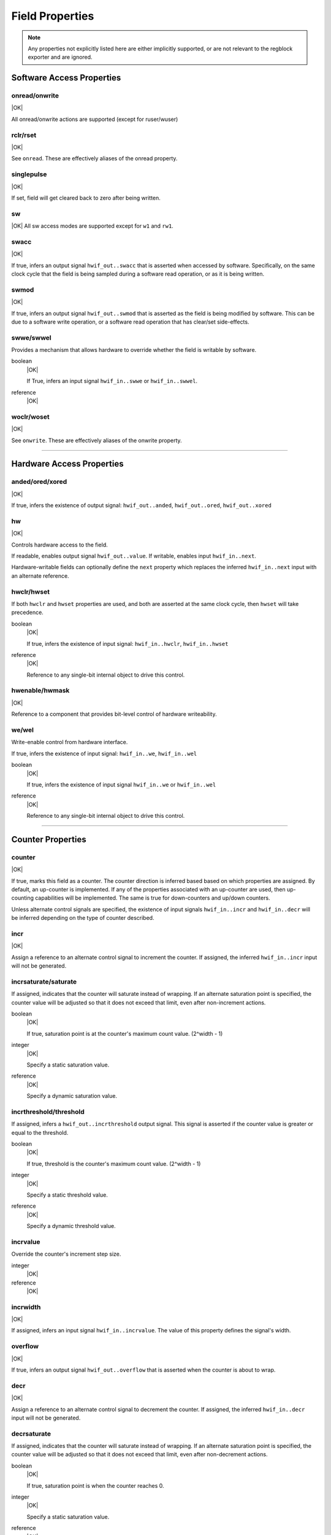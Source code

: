 Field Properties
================

.. note:: Any properties not explicitly listed here are either implicitly
    supported, or are not relevant to the regblock exporter and are ignored.

Software Access Properties
--------------------------

onread/onwrite
^^^^^^^^^^^^^^
|OK|

All onread/onwrite actions are supported (except for ruser/wuser)

rclr/rset
^^^^^^^^^
|OK|

See ``onread``. These are effectively aliases of the onread property.

singlepulse
^^^^^^^^^^^
|OK|

If set, field will get cleared back to zero after being written.

.. wavedrom::

    {"signal": [
        {"name": "clk",             "wave": "p....."},
      	{"name": "<swmod>",         "wave": "0.10.."},
        {"name": "hwif_out..value", "wave": "0..10."}
    ]}

sw
^^^
|OK|
All sw access modes are supported except for ``w1`` and ``rw1``.

swacc
^^^^^
|OK|

If true, infers an output signal ``hwif_out..swacc`` that is asserted when
accessed by software. Specifically, on the same clock cycle that the field is
being sampled during a software read operation, or as it is being written.

.. wavedrom::

    {"signal": [
        {"name": "clk",             "wave": "p...."},
        {"name": "hwif_in..next",   "wave": "x.=x.", "data": ["D"]},
        {"name": "hwif_out..swacc", "wave": "0.10."}
    ]}


swmod
^^^^^
|OK|

If true, infers an output signal ``hwif_out..swmod`` that is asserted as the
field is being modified by software. This can be due to a software write
operation, or a software read operation that has clear/set side-effects.


.. wavedrom::

    {"signal": [
        {"name": "clk",             "wave": "p....."},
        {"name": "hwif_out..value", "wave": "=..=..", "data": ["old", "new"]},
        {"name": "hwif_out..swmod", "wave": "0.10.."}
    ]}


swwe/swwel
^^^^^^^^^^

Provides a mechanism that allows hardware to override whether the field is
writable by software.

boolean
    |OK|

    If True, infers an input signal ``hwif_in..swwe`` or ``hwif_in..swwel``.

reference
    |OK|


woclr/woset
^^^^^^^^^^^
|OK|

See ``onwrite``. These are effectively aliases of the onwrite property.

--------------------------------------------------------------------------------

Hardware Access Properties
--------------------------

anded/ored/xored
^^^^^^^^^^^^^^^^
|OK|

If true, infers the existence of output signal: ``hwif_out..anded``,
``hwif_out..ored``, ``hwif_out..xored``


hw
^^^
|OK|

Controls hardware access to the field.

If readable, enables output signal ``hwif_out..value``. If writable, enables
input ``hwif_in..next``.

Hardware-writable fields can optionally define the ``next`` property which replaces
the inferred ``hwif_in..next`` input with an alternate reference.


hwclr/hwset
^^^^^^^^^^^

If both ``hwclr`` and ``hwset`` properties are used, and both are asserted at
the same clock cycle, then ``hwset`` will take precedence.

boolean
    |OK|

    If true, infers the existence of input signal: ``hwif_in..hwclr``, ``hwif_in..hwset``

reference
    |OK|

    Reference to any single-bit internal object to drive this control.


hwenable/hwmask
^^^^^^^^^^^^^^^
|OK|

Reference to a component that provides bit-level control of hardware writeability.


we/wel
^^^^^^
Write-enable control from hardware interface.

If true, infers the existence of input signal: ``hwif_in..we``, ``hwif_in..wel``

.. wavedrom::

    {"signal": [
        {"name": "clk",             "wave": "p...."},
        {"name": "hwif_in..next",   "wave": "x.=x.", "data": ["D"]},
        {"name": "hwif_in..we",     "wave": "0.10."},
        {"name": "hwif_in..wel",    "wave": "1.01."},
        {"name": "<field value>",   "wave": "x..=.", "data": ["D"]}
    ]}

boolean
    |OK|

    If true, infers the existence of input signal ``hwif_in..we`` or ``hwif_in..wel``

reference
    |OK|

    Reference to any single-bit internal object to drive this control.

--------------------------------------------------------------------------------

Counter Properties
------------------

counter
^^^^^^^
|OK|

If true, marks this field as a counter. The counter direction is inferred based
based on which properties are assigned. By default, an up-counter is implemented.
If any of the properties associated with an up-counter are used, then up-counting
capabilities will be implemented. The same is true for down-counters and up/down
counters.

Unless alternate control signals are specified, the existence of input signals
``hwif_in..incr`` and ``hwif_in..decr`` will be inferred depending on the type
of counter described.


incr
^^^^
|OK|

Assign a reference to an alternate control signal to increment the counter.
If assigned, the inferred ``hwif_in..incr`` input will not be generated.

incrsaturate/saturate
^^^^^^^^^^^^^^^^^^^^^
If assigned, indicates that the counter will saturate instead of wrapping.
If an alternate saturation point is specified, the counter value will be
adjusted so that it does not exceed that limit, even after non-increment actions.

boolean
    |OK|

    If true, saturation point is at the counter's maximum count value. (2^width - 1)

integer
    |OK|

    Specify a static saturation value.

reference
    |OK|

    Specify a dynamic saturation value.


incrthreshold/threshold
^^^^^^^^^^^^^^^^^^^^^^^

If assigned, infers a ``hwif_out..incrthreshold`` output signal. This signal is
asserted if the counter value is greater or equal to the threshold.

.. wavedrom::

    {
        "signal": [
            {"name": "clk",                     "wave": "p......"},
            {"name": "hwif_in..incr",           "wave": "01...0."},
            {"name": "<counter>",               "wave": "=.=3==..", "data": [4,5,6,7,8,9]},
            {"name": "hwif_out..incrthreshold", "wave": "0..1...."}
        ],
        "foot": {
            "text": "Example where incrthreshold = 6"
        }
    }


boolean
    |OK|

    If true, threshold is the counter's maximum count value. (2^width - 1)

integer
    |OK|

    Specify a static threshold value.

reference
    |OK|

    Specify a dynamic threshold value.


incrvalue
^^^^^^^^^
Override the counter's increment step size.

integer
    |OK|

reference
    |OK|

incrwidth
^^^^^^^^^
|OK|

If assigned, infers an input signal ``hwif_in..incrvalue``. The value of this
property defines the signal's width.


overflow
^^^^^^^^
|OK|

If true, infers an output signal ``hwif_out..overflow`` that is asserted when
the counter is about to wrap.

.. wavedrom::

    {
        "signal": [
            {"name": "clk",                "wave": "p......."},
            {"name": "hwif_in..incr",      "wave": "0101010."},
            {"name": "<counter>",          "wave": "=.=.=.=.", "data": [14,15,0,1]},
            {"name": "hwif_out..overflow", "wave": "0..10..."}
        ],
        "foot": {
            "text": "A 4-bit counter overflowing"
        }
    }


decr
^^^^
|OK|

Assign a reference to an alternate control signal to decrement the counter.
If assigned, the inferred ``hwif_in..decr`` input will not be generated.


decrsaturate
^^^^^^^^^^^^
If assigned, indicates that the counter will saturate instead of wrapping.
If an alternate saturation point is specified, the counter value will be
adjusted so that it does not exceed that limit, even after non-decrement actions.

boolean
    |OK|

    If true, saturation point is when the counter reaches 0.

integer
    |OK|

    Specify a static saturation value.

reference
    |OK|

    Specify a dynamic saturation value.


decrthreshold
^^^^^^^^^^^^^
If assigned, infers a ``hwif_out..decrthreshold`` output signal. This signal is
asserted if the counter value is less than or equal to the threshold.

.. wavedrom::

    {
        "signal": [
            {"name": "clk",                     "wave": "p......"},
            {"name": "hwif_in..decr",           "wave": "01...0."},
            {"name": "<counter>",               "wave": "=.=3==.", "data": [9,8,7,6,5,4]},
            {"name": "hwif_out..decrthreshold", "wave": "0..1..."}
        ],
        "foot": {
            "text": "Example where incrthreshold = 7"
        }
    }


boolean
    |OK|

    If true, threshold is 0.

integer
    |OK|

    Specify a static threshold value.

reference
    |OK|

    Specify a dynamic threshold value.


decrvalue
^^^^^^^^^
Override the counter's decrement step size.

integer
    |OK|

reference
    |OK|

decrwidth
^^^^^^^^^
|OK|

If assigned, infers an input signal ``hwif_in..decrvalue``. The value of this
property defines the signal's width.

underflow
^^^^^^^^^
|OK|

If true, infers an output signal ``hwif_out..underflow`` that is asserted when
the counter is about to wrap.

.. wavedrom::

    {
        "signal": [
            {"name": "clk",                 "wave": "p......."},
            {"name": "hwif_in..decr",       "wave": "0101010."},
            {"name": "<counter>",           "wave": "=.=.=.=.", "data": [1,0,15,14]},
            {"name": "hwif_out..underflow", "wave": "0..10..."}
        ],
        "foot": {
            "text": "A 4-bit counter underflowing"
        }
    }

--------------------------------------------------------------------------------

Interrupt Properties
--------------------

intr
^^^^

If set, this field becomes an interrupt field.
The enclosing register infers an output signal ``hwif_out..intr`` which denotes
that an interrupt is active. This is an or-reduction of all interrupt fields
after applying the appropriate ``enable`` or ``mask`` to the field value.

level (default)
    |OK|

    Interrupt is level-sensitive. If a bit on the field's ``hwif_in..next`` input
    is '1', it will trigger an interrupt event.

posedge
    |OK|

    If a bit on the field's ``hwif_in..next`` input transitions from '0' to '1',
    it will trigger an interrupt event. This transition shall still be synchronous
    to the register block's clock.

negedge
    |OK|

    If a bit on the field's ``hwif_in..next`` input transitions from '1' to '0',
    it will trigger an interrupt event. This transition shall still be synchronous
    to the register block's clock.

bothedge
    |OK|

    If a bit on the field's ``hwif_in..next`` input transitions from '0' to '1' or '1' to '0',
    it will trigger an interrupt event. This transition shall still be synchronous
    to the register block's clock.

nonsticky
    |OK|


enable
^^^^^^
|OK|

Reference to a field or signal that, if set to 1, define which bits in the field
are used to assert an interrupt.


mask
^^^^
|OK|

Reference to a field or signal that, if set to 1, define which bits in the field
are *not* used to assert an interrupt.


haltenable
^^^^^^^^^^
|OK|

Reference to a field or signal that, if set to 1, define which bits in the field
are used to assert the halt output.

If this property is set, the enclosing register will infer a ``hwif_out..halt`` output.


haltmask
^^^^^^^^
|OK|

Reference to a field or signal that, if set to 1, define which bits in the field
are *not* used to assert the halt output.

If this property is set, the enclosing register will infer a ``hwif_out..halt`` output.


stickybit
^^^^^^^^^
|OK|

When an interrupt trigger occurs, a stickybit field will set the corresponding
bit to '1' and hold it until it is cleared by a software access.

The interrupt trigger depends on the interrupt type. By default, interrupts are
level-sensitive, but the interrupt modifiers allow for edge-sensitive triggers as
well.

The waveform below demonstrates a level-sensitive interrupt:

.. wavedrom::

    {
        "signal": [
            {"name": "clk",                 "wave": "p....."},
            {"name": "hwif_in..next",       "wave": "010..."},
            {"name": "<field value>",       "wave": "0.1..."}
        ]
    }


sticky
^^^^^^
|OK|

Unlike ``stickybit`` fields, a sticky field will latch an entire value. The
value is latched as soon as ``hwif_in..next`` is nonzero, and is held until the
field contents are cleared back to 0 by a software access.

.. wavedrom::

    {
        "signal": [
            {"name": "clk",                 "wave": "p....."},
            {"name": "hwif_in..next",       "wave": "23.22.", "data": [0,10,20,30]},
            {"name": "<field value>",       "wave": "2.3...", "data": [0, 10]}
        ]
    }


--------------------------------------------------------------------------------

Misc
----

encode
^^^^^^
|NO|

next
^^^^
|OK|

If assigned, replaces the inferred ``hwif_in..next`` input with an explicit reference.


paritycheck
^^^^^^^^^^^
|NO|

precedence
^^^^^^^^^^
|OK|

Control whether hardware or software has precedence when field value update
contention occurs. Software has precedence by default.

reset
^^^^^
Control the reset value of the field's storage element.
If not specified, the field will not be reset.

integer
    |OK|

reference
    |OK|

    Reference to a dynamic reset value.

resetsignal
^^^^^^^^^^^
|OK|

Provide an alternate reset trigger for this field.
